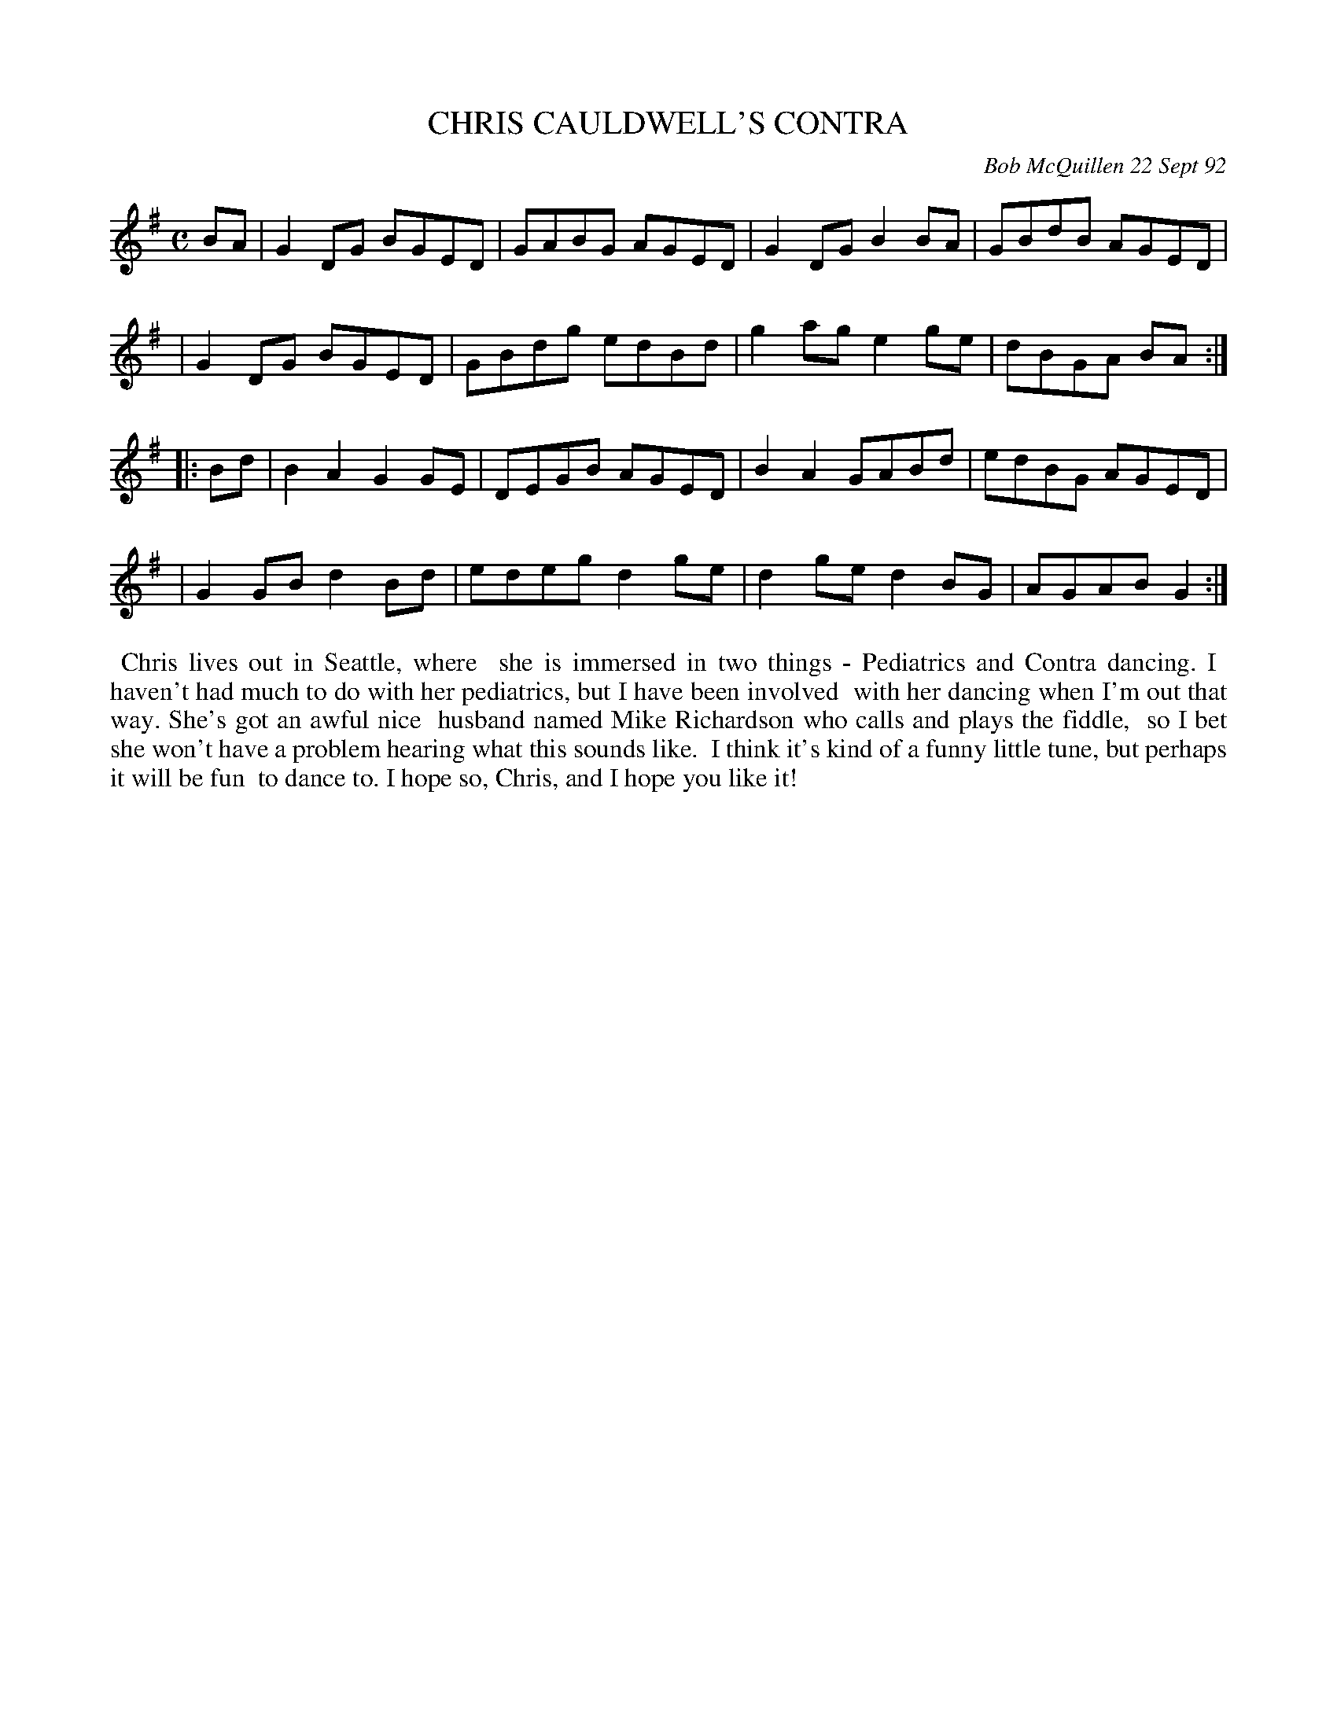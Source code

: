 X: 09018
T: CHRIS CAULDWELL'S CONTRA
C: Bob McQuillen 22 Sept 92
B: Bob's Note Book 9 #18
%R: reel
Z: 2019 John Chambers <jc:trillian.mit.edu>
M: C
L: 1/8
K: G
BA \
| G2DG BGED | GABG AGED | G2DG B2BA | GBdB AGED |
| G2DG BGED | GBdg edBd | g2ag e2ge | dBGA BA :|
|: Bd \
| B2A2 G2GE | DEGB AGED | B2A2 GABd | edBG AGED |
| G2GB d2Bd | edeg d2ge | d2ge d2BG | AGAB G2 :|
%%begintext align
%% Chris lives out in Seattle, where
%% she is immersed in two things - Pediatrics and Contra dancing. I
%% haven't had much to do with her pediatrics, but I have been involved
%% with her dancing when I'm out that way. She's got an awful nice
%% husband named Mike Richardson who calls and plays the fiddle,
%% so I bet she won't have a problem hearing what this sounds like.
%% I think it's kind of a funny little tune, but perhaps it will be fun
%% to dance to. I hope so, Chris, and I hope you like it!
%%endtext
